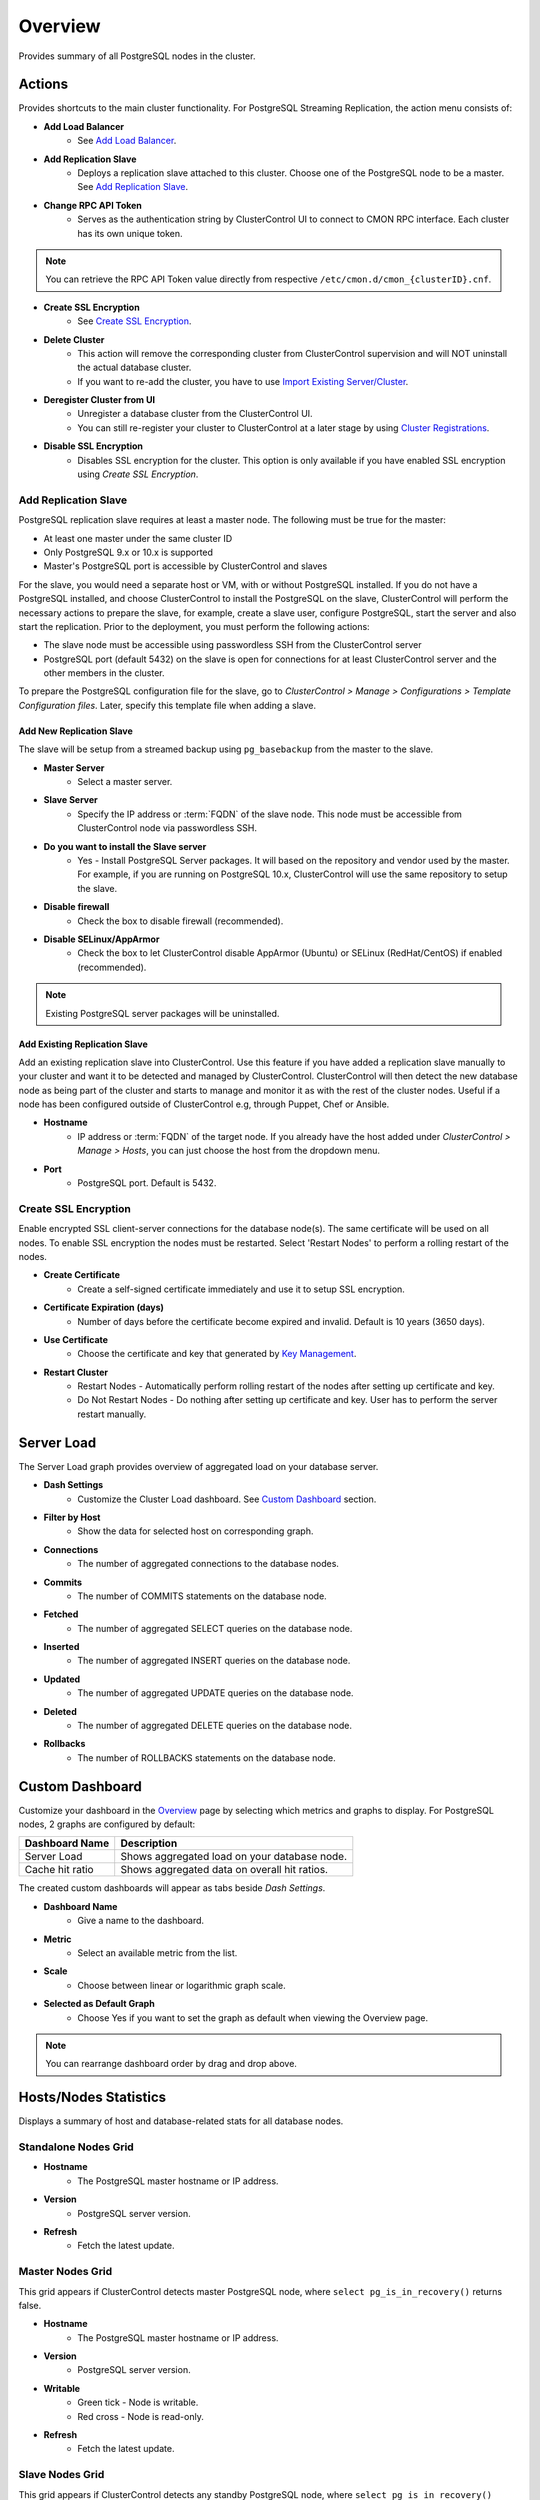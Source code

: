 Overview
--------

Provides summary of all PostgreSQL nodes in the cluster.

Actions
+++++++

Provides shortcuts to the main cluster functionality. For PostgreSQL Streaming Replication, the action menu consists of:

* **Add Load Balancer**
	- See `Add Load Balancer <manage.html#load-balancer>`_.

* **Add Replication Slave**
	- Deploys a replication slave attached to this cluster. Choose one of the PostgreSQL node to be a master. See `Add Replication Slave`_.

* **Change RPC API Token**
	- Serves as the authentication string by ClusterControl UI to connect to CMON RPC interface. Each cluster has its own unique token.
	
.. Note:: You can retrieve the RPC API Token value directly from respective ``/etc/cmon.d/cmon_{clusterID}.cnf``.

* **Create SSL Encryption**
	- See `Create SSL Encryption`_.

* **Delete Cluster**
	- This action will remove the corresponding cluster from ClusterControl supervision and will NOT uninstall the actual database cluster.
	- If you want to re-add the cluster, you have to use `Import Existing Server/Cluster <../../user-guide/index.html#import-existing-server-cluster>`_.	

* **Deregister Cluster from UI**
	- Unregister a database cluster from the ClusterControl UI.
	- You can still re-register your cluster to ClusterControl at a later stage by using `Cluster Registrations <../../user-guide/index.html#cluster-registrations>`_.

* **Disable SSL Encryption**
	- Disables SSL encryption for the cluster. This option is only available if you have enabled SSL encryption using *Create SSL Encryption*.

Add Replication Slave
``````````````````````

PostgreSQL replication slave requires at least a master node. The following must be true for the master:

* At least one master under the same cluster ID
* Only PostgreSQL 9.x or 10.x is supported
* Master's PostgreSQL port is accessible by ClusterControl and slaves

For the slave, you would need a separate host or VM, with or without PostgreSQL installed. If you do not have a PostgreSQL installed, and choose ClusterControl to install the PostgreSQL on the slave, ClusterControl will perform the necessary actions to prepare the slave, for example, create a slave user, configure PostgreSQL, start the server and also start the replication. Prior to the deployment, you must perform the following actions:

* The slave node must be accessible using passwordless SSH from the ClusterControl server
* PostgreSQL port (default 5432) on the slave is open for connections for at least ClusterControl server and the other members in the cluster.

To prepare the PostgreSQL configuration file for the slave, go to *ClusterControl > Manage > Configurations > Template Configuration files*. Later, specify this template file when adding a slave.

Add New Replication Slave
''''''''''''''''''''''''''

The slave will be setup from a streamed backup using ``pg_basebackup`` from the master to the slave. 

* **Master Server**
	- Select a master server.

* **Slave Server**
	- Specify the IP address or :term:`FQDN` of the slave node. This node must be accessible from ClusterControl node via passwordless SSH.

* **Do you want to install the Slave server**
	- Yes - Install PostgreSQL Server packages. It will based on the repository and vendor used by the master. For example, if you are running on PostgreSQL 10.x, ClusterControl will use the same repository to setup the slave.

* **Disable firewall**
	- Check the box to disable firewall (recommended).

* **Disable SELinux/AppArmor**
	- Check the box to let ClusterControl disable AppArmor (Ubuntu) or SELinux (RedHat/CentOS) if enabled (recommended).

.. Note:: Existing PostgreSQL server packages will be uninstalled.

Add Existing Replication Slave
''''''''''''''''''''''''''''''

Add an existing replication slave into ClusterControl. Use this feature if you have added a replication slave manually to your cluster and want it to be detected and managed by ClusterControl. ClusterControl will then detect the new database node as being part of the cluster and starts to manage and monitor it as with the rest of the cluster nodes. Useful if a node has been configured outside of ClusterControl e.g, through Puppet, Chef or Ansible.

* **Hostname**
	- IP address or :term:`FQDN` of the target node. If you already have the host added under *ClusterControl > Manage > Hosts*, you can just choose the host from the dropdown menu.

* **Port**
	- PostgreSQL port. Default is 5432.

Create SSL Encryption
``````````````````````

Enable encrypted SSL client-server connections for the database node(s). The same certificate will be used on all nodes. To enable SSL encryption the nodes must be restarted. Select 'Restart Nodes' to perform a rolling restart of the nodes.

* **Create Certificate**
    - Create a self-signed certificate immediately and use it to setup SSL encryption.

* **Certificate Expiration (days)**
    - Number of days before the certificate become expired and invalid. Default is 10 years (3650 days).

* **Use Certificate**
    - Choose the certificate and key that generated by `Key Management <../../user-guide/index.html#key-management>`_.

* **Restart Cluster**
    - Restart Nodes - Automatically perform rolling restart of the nodes after setting up certificate and key.
    - Do Not Restart Nodes - Do nothing after setting up certificate and key. User has to perform the server restart manually.


Server Load
++++++++++++

The Server Load graph provides overview of aggregated load on your database server.

* **Dash Settings**
	- Customize the Cluster Load dashboard. See `Custom Dashboard`_ section.

* **Filter by Host**
	- Show the data for selected host on corresponding graph.

* **Connections**
	- The number of aggregated connections to the database nodes.
	
* **Commits**
	- The number of COMMITS statements on the database node.

* **Fetched**
	- The number of aggregated SELECT queries on the database node.

* **Inserted**
	- The number of aggregated INSERT queries on the database node.

* **Updated**
	- The number of aggregated UPDATE queries on the database node.

* **Deleted**
	- The number of aggregated DELETE queries on the database node.

* **Rollbacks**
	- The number of ROLLBACKS statements on the database node.

Custom Dashboard
++++++++++++++++

Customize your dashboard in the `Overview`_ page by selecting which metrics and graphs to display. For PostgreSQL nodes, 2 graphs are configured by default:

====================== ===========
Dashboard Name         Description
====================== ===========
Server Load            Shows aggregated load on your database node.
Cache hit ratio        Shows aggregated data on overall hit ratios.
====================== ===========

The created custom dashboards will appear as tabs beside *Dash Settings*.

* **Dashboard Name**
	- Give a name to the dashboard.

* **Metric**
	- Select an available metric from the list.

* **Scale**
	- Choose between linear or logarithmic graph scale.

* **Selected as Default Graph**
	- Choose Yes if you want to set the graph as default when viewing the Overview page.

.. Note:: You can rearrange dashboard order by drag and drop above.

Hosts/Nodes Statistics
++++++++++++++++++++++

Displays a summary of host and database-related stats for all database nodes.

Standalone Nodes Grid
``````````````````````

* **Hostname**
	- The PostgreSQL master hostname or IP address.
	
* **Version**
	- PostgreSQL server version.

* **Refresh**
	- Fetch the latest update.

Master Nodes Grid
``````````````````

This grid appears if ClusterControl detects master PostgreSQL node, where ``select pg_is_in_recovery()`` returns false.

* **Hostname**
	- The PostgreSQL master hostname or IP address.
	
* **Version**
	- PostgreSQL server version.

* **Writable**
	- Green tick - Node is writable.
	- Red cross - Node is read-only.
	
* **Refresh**
	- Fetch the latest update.

Slave Nodes Grid
``````````````````

This grid appears if ClusterControl detects any standby PostgreSQL node, where ``select pg_is_in_recovery()`` returns true.

* **Hostname**
	- The PostgreSQL slave hostname or IP address.

* **Version**
	- PostgreSQL server version.

* **Replication State**
	- Current WAL sender state.

* **Master Host**
	- The master host that the slave is connected to.

* **Received Location**
	- Last transaction log position sent on this connection.

* **Replay Location**
	- Last transaction log position replayed into the database on this standby server.

* **Lag (sec.)**
	- How many seconds this slave behind the master.

* **Writable**
	- Green tick - Node is writable.
	- Red cross - Node is read-only.

* **Refresh**
	- Fetch the latest update.

Hosts
++++++

Shows collected system statistics in a table as below:

* **Ping**
	- Ping round trip from ClusterControl host to each host in milliseconds.

* **CPU util/steal**
	- Total of CPU utilization in percentage.

* **Loadavg (1/5/15)**
	- Load value captured for 1, 5 and 15 minutes average.

* **Net (tx/s / rx/s)**
	- Amount of data transmitted and received by the host.

* **Disk read/sec**
	- Amount of disk read of ``monitored_mountpoint``.

* **Disk writes/sec**
	- Amount of disk write of ``monitored_mountpoints``.

* **Uptime**
	- Host uptime.

* **Last Updated**
	- The last time ClusterControl fetch for host's status.
	
* **Refresh**
	- Fetch the latest update.
